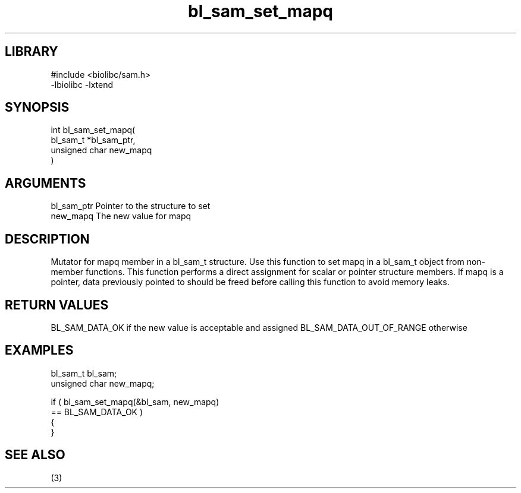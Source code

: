 \" Generated by c2man from bl_sam_set_mapq.c
.TH bl_sam_set_mapq 3

.SH LIBRARY
\" Indicate #includes, library name, -L and -l flags
.nf
.na
#include <biolibc/sam.h>
-lbiolibc -lxtend
.ad
.fi

\" Convention:
\" Underline anything that is typed verbatim - commands, etc.
.SH SYNOPSIS
.PP
.nf
.na
int     bl_sam_set_mapq(
            bl_sam_t *bl_sam_ptr,
            unsigned char new_mapq
            )
.ad
.fi

.SH ARGUMENTS
.nf
.na
bl_sam_ptr      Pointer to the structure to set
new_mapq        The new value for mapq
.ad
.fi

.SH DESCRIPTION

Mutator for mapq member in a bl_sam_t structure.
Use this function to set mapq in a bl_sam_t object
from non-member functions.  This function performs a direct
assignment for scalar or pointer structure members.  If
mapq is a pointer, data previously pointed to should
be freed before calling this function to avoid memory
leaks.

.SH RETURN VALUES

BL_SAM_DATA_OK if the new value is acceptable and assigned
BL_SAM_DATA_OUT_OF_RANGE otherwise

.SH EXAMPLES
.nf
.na

bl_sam_t        bl_sam;
unsigned char   new_mapq;

if ( bl_sam_set_mapq(&bl_sam, new_mapq)
        == BL_SAM_DATA_OK )
{
}
.ad
.fi

.SH SEE ALSO

(3)

